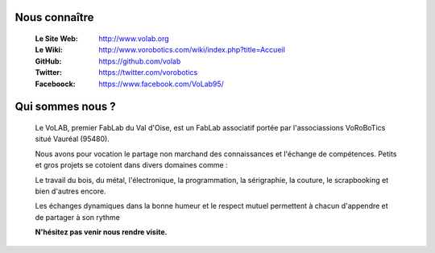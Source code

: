 Nous connaître
--------------

   :Le Site Web:       http://www.volab.org 

   :Le Wiki:           http://www.vorobotics.com/wiki/index.php?title=Accueil 

   :GitHub:            https://github.com/volab 

   :Twitter:           https://twitter.com/vorobotics 

   :Faceboock:         https://www.facebook.com/VoLab95/ 

Qui sommes nous ?
-----------------

   Le VoLAB, premier FabLab du Val d'Oise, est un FabLab associatif portée par
   l'associassions VoRoBoTics situé Vauréal (95480).

   Nous avons pour vocation le partage non marchand des connaissances
   et l'échange de compétences. Petits et gros projets se cotoient dans divers domaines comme :

   Le travail du bois, du métal, l'électronique, la programmation, la sérigraphie,
   la couture, le scrapbooking et bien d'autres encore.

   Les échanges dynamiques dans la bonne humeur et le respect mutuel permettent
   à chacun d'appendre et de partager à son rythme

   **N'hésitez pas venir nous rendre visite.**
